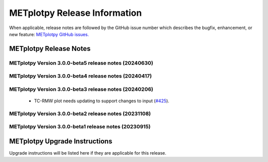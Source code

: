 *****************************
METplotpy Release Information
*****************************

When applicable, release notes are followed by the GitHub issue number which
describes the bugfix, enhancement, or new feature:
`METplotpy GitHub issues. <https://github.com/dtcenter/METplotpy/issues>`_


METplotpy Release Notes
=======================


METplotpy Version 3.0.0-beta5 release notes (20240630)
------------------------------------------------------


  .. dropdown:: New Plots


  .. dropdown:: Enhancements


     * **Enhance TCMPR plotter to read TCDiag lines and filter by one column and plot another column**  (`#342 <https://github.com/dtcenter/METplotpy/issues/342>`_).

     * Create documentation and testing for TCMPR plotting code  (`#383 <https://github.com/dtcenter/METplotpy/issues/383>`_).

     * Update fv3_physics_tend for new FV3 output format  (`#380 <https://github.com/dtcenter/METplotpy/issues/380>`_).

  .. dropdown:: Internal


     * Update GitHub issue and pull request templates to reflect the current development workflow details  (`#388 <https://github.com/dtcenter/METplotpy/issues/388>`_).

     * Consider using only .yml or only .yaml extensions   (`#417 <https://github.com/dtcenter/METplotpy/issues/417>`_).

  .. dropdown:: Bugfixes








METplotpy Version 3.0.0-beta4 release notes (20240417)
------------------------------------------------------


  .. dropdown:: New Plots



  .. dropdown:: Enhancements


     * Update GitHub actions workflows to switch from node 16 to node 20 (`#414 <https://github.com/dtcenter/METplotpy/issues/414>`_).

     * **Add GitHub action to run SonarQube for METplotpy pull requests and feature branches** (`#429 <https://github.com/dtcenter/METplotpy/issues/429>`_).


  .. dropdown:: Internal



  .. dropdown:: Bugfixes


    * **TC-RMW plot needs updating to support changes to input** (`#425 <https://github.com/dtcenter/METplotpy/issues/425>`_).



METplotpy Version 3.0.0-beta3 release notes (20240206)
------------------------------------------------------


  .. dropdown:: New Plots



  .. dropdown:: Enhancements


     * **Add a summary curve to the ROC diagram** (`#399 <https://github.com/dtcenter/METplotpy/issues/399>`_).


  .. dropdown:: Internal



  .. dropdown:: Bugfixes

 * TC-RMW plot needs updating to support changes to input (`#425 <https://github.com/dtcenter/METplotpy/issues/425>`_).




METplotpy Version 3.0.0-beta2 release notes (20231108)
------------------------------------------------------

  .. dropdown:: New Plots


  .. dropdown:: Enhancements


     * **hide/show the legend entries line-by-line** (`#355 <https://github.com/dtcenter/METplotpy/issues/355>`_).


     * **specify the color of the no resolution and no skill lines for the reliability diagram** (`#329 <https://github.com/dtcenter/METplotpy/issues/329>`_).

  .. dropdown:: Internal



  .. dropdown:: Bugfixes

     * **Documentation-Fix METviewer link in line plot** (`#385 <https://github.com/dtcenter/METplotpy/issues/385>`_).

     * **Inconsistency with generating plot in METviewer vs command line** (`#391 <https://github.com/dtcenter/METplotpy/issues/391>`_).

     * **Bugfix for ROC plot image saving to file** (`#394 <https://github.com/dtcenter/METplotpy/issues/394>`_).

     * Bugfix for erros in line and revision_series tests (`#401 <https://github.com/dtcenter/METplotpy/issues/401>`_).


METplotpy Version 3.0.0-beta1 release notes (20230915)
------------------------------------------------------

  .. dropdown:: New Plots


  .. dropdown:: Enhancements


  .. dropdown:: Internal


  .. dropdown:: Bugfixes




METplotpy Upgrade Instructions
==============================

Upgrade instructions will be listed here if they are
applicable for this release.


